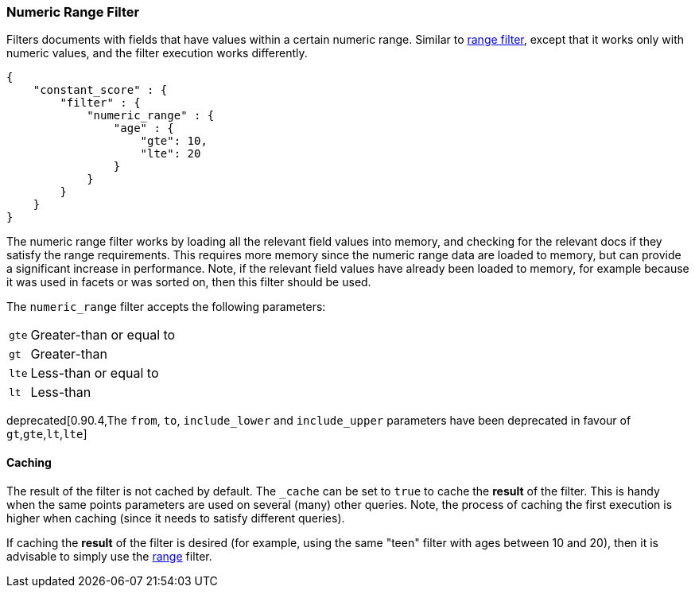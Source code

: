 [[query-dsl-numeric-range-filter]]
=== Numeric Range Filter

Filters documents with fields that have values within a certain numeric
range. Similar to
<<query-dsl-range-filter,range filter>>, except
that it works only with numeric values, and the filter execution works
differently.

[source,js]
--------------------------------------------------
{
    "constant_score" : {
        "filter" : {
            "numeric_range" : {
                "age" : {
                    "gte": 10,
                    "lte": 20
                }
            }
        }
    }
}
--------------------------------------------------

The numeric range filter works by loading all the relevant field values
into memory, and checking for the relevant docs if they satisfy the
range requirements. This requires more memory since the numeric range
data are loaded to memory, but can provide a significant increase in
performance. Note, if the relevant field values have already been loaded
to memory, for example because it was used in facets or was sorted on,
then this filter should be used.

The `numeric_range` filter accepts the following parameters:

[horizontal]
`gte`::     Greater-than or equal to
`gt`::      Greater-than
`lte`::     Less-than or equal to
`lt`::      Less-than

deprecated[0.90.4,The `from`, `to`, `include_lower` and `include_upper` parameters have been deprecated in favour of `gt`,`gte`,`lt`,`lte`]

[float]
==== Caching

The result of the filter is not cached by default. The `_cache` can be
set to `true` to cache the *result* of the filter. This is handy when
the same points parameters are used on several (many) other queries.
Note, the process of caching the first execution is higher when caching
(since it needs to satisfy different queries).

If caching the *result* of the filter is desired (for example, using the
same "teen" filter with ages between 10 and 20), then it is advisable to
simply use the <<query-dsl-range-filter,range>>
filter.
